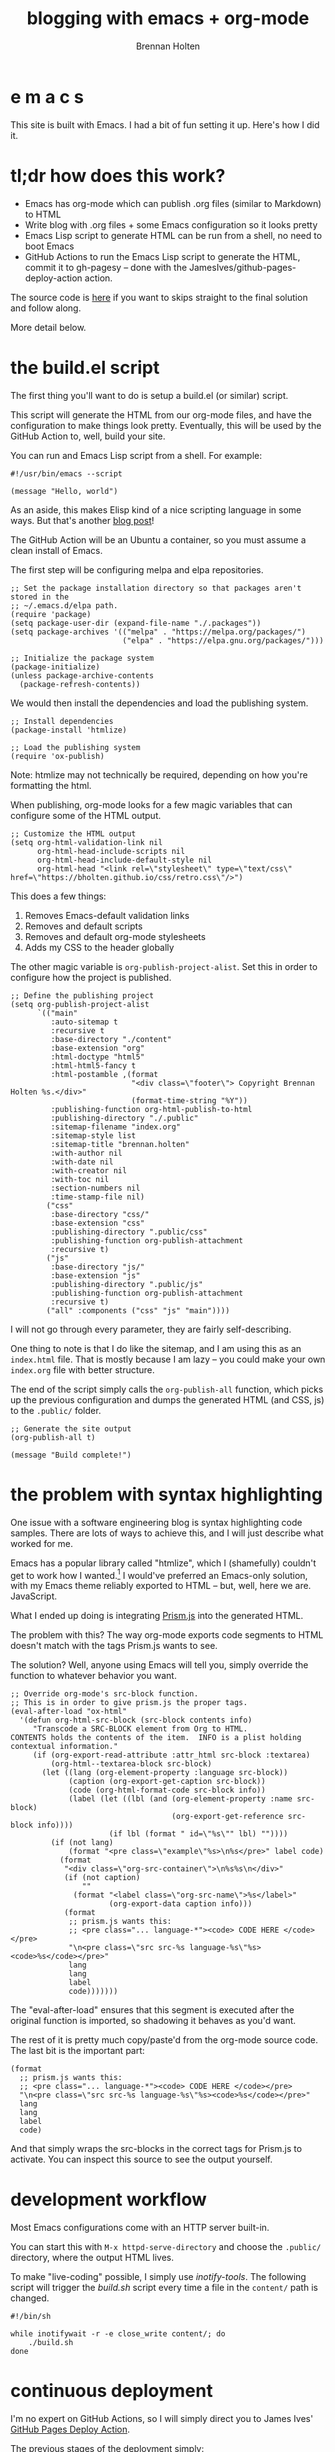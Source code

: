 #+TITLE: blogging with emacs + org-mode
#+AUTHOR: Brennan Holten
#+HTML_HEAD_EXTRA: <link rel="stylesheet" type="text/css" href="../css/prism.css" />
#+HTML_HEAD_EXTRA: <script src="../js/prism.js"></script>

* e m a c s

This site is built with Emacs. I had a bit of fun setting it
up. Here's how I did it.

* tl;dr how does this work?

- Emacs has org-mode which can publish .org files (similar to
  Markdown) to HTML
- Write blog with .org files + some Emacs configuration so it looks
  pretty
- Emacs Lisp script to generate HTML can be run from a shell, no need
  to boot Emacs
- GitHub Actions to run the Emacs Lisp script to generate the HTML,
  commit it to gh-pagesy -- done with the
  JamesIves/github-pages-deploy-action action.

The source code is [[https://github.com/bholten/bholten.github.io][here]] if you want to skips straight to the final
solution and follow along.

More detail below.

* the build.el script

The first thing you'll want to do is setup a build.el (or similar)
script.

This script will generate the HTML from our org-mode files, and have
the configuration to make things look pretty. Eventually, this will be
used by the GitHub Action to, well, build your site.

You can run and Emacs Lisp script from a shell. For example:

#+BEGIN_SRC elisp
#!/usr/bin/emacs --script

(message "Hello, world")
#+END_SRC

As an aside, this makes Elisp kind of a nice scripting language in
some ways. But that's another [[https://leancrew.com/all-this/2008/04/emacs-lisp-as-a-scripting-language/][blog post]]!

The GitHub Action will be an Ubuntu a container, so you must assume a
clean install of Emacs.

The first step will be configuring melpa and elpa repositories.

#+BEGIN_SRC elisp
;; Set the package installation directory so that packages aren't stored in the
;; ~/.emacs.d/elpa path.
(require 'package)
(setq package-user-dir (expand-file-name "./.packages"))
(setq package-archives '(("melpa" . "https://melpa.org/packages/")
                         ("elpa" . "https://elpa.gnu.org/packages/")))

;; Initialize the package system
(package-initialize)
(unless package-archive-contents
  (package-refresh-contents))
#+END_SRC

We would then install the dependencies and load the publishing system.

#+BEGIN_SRC elisp
;; Install dependencies
(package-install 'htmlize)

;; Load the publishing system
(require 'ox-publish)
#+END_SRC

Note: htmlize may not technically be required, depending on how you're
formatting the html.

When publishing, org-mode looks for a few magic variables that can
configure some of the HTML output.

#+BEGIN_SRC elisp
;; Customize the HTML output
(setq org-html-validation-link nil
      org-html-head-include-scripts nil
      org-html-head-include-default-style nil
      org-html-head "<link rel=\"stylesheet\" type=\"text/css\" href=\"https://bholten.github.io/css/retro.css\"/>")
#+END_SRC

This does a few things:

1. Removes Emacs-default validation links
2. Removes and default scripts
3. Removes and default org-mode stylesheets
4. Adds my CSS to the header globally

The other magic variable is ~org-publish-project-alist~. Set this in
order to configure how the project is published.

#+BEGIN_SRC elisp
;; Define the publishing project
(setq org-publish-project-alist
      `(("main"
         :auto-sitemap t
         :recursive t
         :base-directory "./content"
         :base-extension "org"
         :html-doctype "html5"
         :html-html5-fancy t
         :html-postamble ,(format
                           "<div class=\"footer\"> Copyright Brennan Holten %s.</div>"
                           (format-time-string "%Y"))
         :publishing-function org-html-publish-to-html
         :publishing-directory "./.public"
         :sitemap-filename "index.org"
         :sitemap-style list
         :sitemap-title "brennan.holten"
         :with-author nil
         :with-date nil
         :with-creator nil
         :with-toc nil
         :section-numbers nil
         :time-stamp-file nil)
        ("css"
         :base-directory "css/"
         :base-extension "css"
         :publishing-directory ".public/css"
         :publishing-function org-publish-attachment
         :recursive t)
        ("js"
         :base-directory "js/"
         :base-extension "js"
         :publishing-directory ".public/js"
         :publishing-function org-publish-attachment
         :recursive t)
        ("all" :components ("css" "js" "main"))))
#+END_SRC

I will not go through every parameter, they are fairly
self-describing.

One thing to note is that I do like the sitemap, and I am using this
as an ~index.html~ file. That is mostly because I am lazy -- you could
make your own ~index.org~ file with better structure.

The end of the script simply calls the ~org-publish-all~ function, which
picks up the previous configuration and dumps the generated HTML (and
CSS, js) to the ~.public/~ folder.

#+BEGIN_SRC elisp
;; Generate the site output
(org-publish-all t)

(message "Build complete!")
#+END_SRC

* the problem with syntax highlighting

One issue with a software engineering blog is syntax highlighting code
samples. There are lots of ways to achieve this, and I will just
describe what worked for me.

Emacs has a popular library called "htmlize", which I (shamefully)
couldn't get to work how I wanted.[fn:1] I would've preferred an
Emacs-only solution, with my Emacs theme reliably exported to HTML --
but, well, here we are. JavaScript.

What I ended up doing is integrating [[https://prismjs.com/][Prism.js]] into the generated HTML.

The problem with this? The way org-mode exports code segments to HTML
doesn't match with the tags Prism.js wants to see.

The solution? Well, anyone using Emacs will tell you, simply override
the function to whatever behavior you want.

#+BEGIN_SRC elisp
;; Override org-mode's src-block function.
;; This is in order to give prism.js the proper tags.
(eval-after-load "ox-html"
  '(defun org-html-src-block (src-block contents info)
     "Transcode a SRC-BLOCK element from Org to HTML.
CONTENTS holds the contents of the item.  INFO is a plist holding
contextual information."
     (if (org-export-read-attribute :attr_html src-block :textarea)
         (org-html--textarea-block src-block)
       (let ((lang (org-element-property :language src-block))
             (caption (org-export-get-caption src-block))
             (code (org-html-format-code src-block info))
             (label (let ((lbl (and (org-element-property :name src-block)
                                    (org-export-get-reference src-block info))))
                      (if lbl (format " id=\"%s\"" lbl) ""))))
         (if (not lang)
             (format "<pre class=\"example\"%s>\n%s</pre>" label code)
           (format
            "<div class=\"org-src-container\">\n%s%s\n</div>"
            (if (not caption)
                ""
              (format "<label class=\"org-src-name\">%s</label>"
                      (org-export-data caption info)))
            (format
             ;; prism.js wants this:
             ;; <pre class="... language-*"><code> CODE HERE </code></pre>
             "\n<pre class=\"src src-%s language-%s\"%s><code>%s</code></pre>"
             lang
             lang
             label
             code)))))))
#+END_SRC

The "eval-after-load" ensures that this segment is executed after the
original function is imported, so shadowing it behaves as you'd want.

The rest of it is pretty much copy/paste'd from the org-mode source
code. The last bit is the important part:

#+BEGIN_SRC elisp
(format
  ;; prism.js wants this:
  ;; <pre class="... language-*"><code> CODE HERE </code></pre>
  "\n<pre class=\"src src-%s language-%s\"%s><code>%s</code></pre>"
  lang
  lang
  label
  code)
#+END_SRC

And that simply wraps the src-blocks in the correct tags for Prism.js
to activate. You can inspect this source to see the output yourself.

* development workflow

Most Emacs configurations come with an HTTP server built-in.

You can start this with ~M-x httpd-serve-directory~ and choose the
~.public/~ directory, where the output HTML lives.

To make "live-coding" possible, I simply use /inotify-tools/. The
following script will trigger the /build.sh/ script every time a file in
the ~content/~ path is changed.

#+BEGIN_SRC shell
#!/bin/sh

while inotifywait -r -e close_write content/; do
    ./build.sh
done
#+END_SRC

* continuous deployment

I'm no expert on GitHub Actions, so I will simply direct you to James
Ives' [[https://github.com/JamesIves/github-pages-deploy-action][GitHub Pages Deploy Action]].

The previous stages of the deployment simply:

1. Checkout the project
2. Install emacs-nox
3. Run the ~build.el~ script
4. James Ives' magic

#+BEGIN_SRC yaml
name: Publish to GitHub Pages

on:
  push:
    branches:
      - main

jobs:
  publish:
    runs-on: ubuntu-latest
    steps:
      - name: Check out
        uses: actions/checkout@v1

      - name: Install Emacs
        run: sudo apt install emacs-nox --yes

      - name: Build the site
        run: ./build.el

      - name: Publish generated content to GitHub Pages
        uses: JamesIves/github-pages-deploy-action@v4
        with:
          branch: gh-pagesy
          folder: .public
#+END_SRC

* fin

This setup gives us

- Content generation from human-friendly files (.org)
- Syntax highlighting
- Automatic updates on every push to main
- Live coding

The full code can be seen [[https://github.com/bholten/bholten.github.io][here]]. If you make a blog using this guide,
I'd love to see it!

* Footnotes

[fn:1] Open to suggestions on how to get it to work, however... /hint,
hint/.
